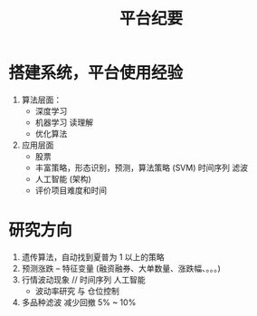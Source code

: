 #+TITLE: 平台纪要

* 搭建系统，平台使用经验 
  
  1. 算法层面：
     - 深度学习
     - 机器学习 读理解
     - 优化算法
  2. 应用层面
     - 股票
     - 丰富策略，形态识别，预测，算法策略 (SVM) 时间序列 滤波
     - 人工智能 (架构)
     - 评价项目难度和时间

* 研究方向

  1. 遗传算法，自动找到夏普为 1 以上的策略
  2. 预测涨跌 -- 特征变量 (融资融券、大单数量、涨跌幅、。。。)
  3. 行情波动现象 // 时间序列 人工智能
     - 波动率研究 与 仓位控制
  4. 多品种滤波 减少回撤 5% ~ 10%
